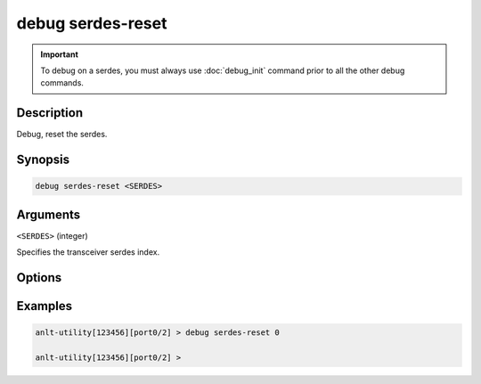 debug serdes-reset
==================

.. important::
    
    To debug on a serdes, you must always use :doc:`debug_init` command prior to all the other debug commands.

    
Description
-----------

Debug, reset the serdes.



Synopsis
--------

.. code-block:: text

    debug serdes-reset <SERDES>


Arguments
---------

``<SERDES>`` (integer)

Specifies the transceiver serdes index.


Options
-------



Examples
--------

.. code-block:: text

    anlt-utility[123456][port0/2] > debug serdes-reset 0

    anlt-utility[123456][port0/2] >






